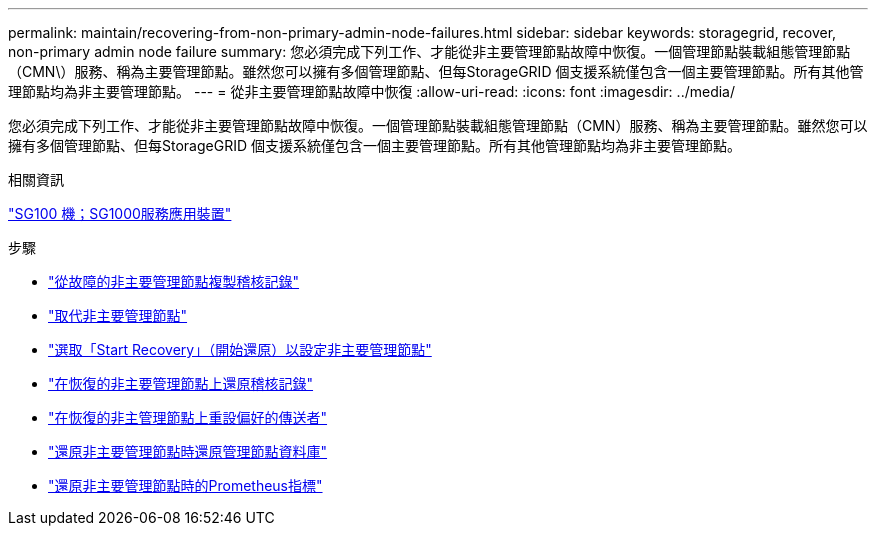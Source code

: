 ---
permalink: maintain/recovering-from-non-primary-admin-node-failures.html 
sidebar: sidebar 
keywords: storagegrid, recover, non-primary admin node failure 
summary: 您必須完成下列工作、才能從非主要管理節點故障中恢復。一個管理節點裝載組態管理節點（CMN\）服務、稱為主要管理節點。雖然您可以擁有多個管理節點、但每StorageGRID 個支援系統僅包含一個主要管理節點。所有其他管理節點均為非主要管理節點。 
---
= 從非主要管理節點故障中恢復
:allow-uri-read: 
:icons: font
:imagesdir: ../media/


[role="lead"]
您必須完成下列工作、才能從非主要管理節點故障中恢復。一個管理節點裝載組態管理節點（CMN）服務、稱為主要管理節點。雖然您可以擁有多個管理節點、但每StorageGRID 個支援系統僅包含一個主要管理節點。所有其他管理節點均為非主要管理節點。

.相關資訊
link:../sg100-1000/index.html["SG100  機；SG1000服務應用裝置"]

.步驟
* link:copying-audit-logs-from-failed-non-primary-admin-node.html["從故障的非主要管理節點複製稽核記錄"]
* link:replacing-non-primary-admin-node.html["取代非主要管理節點"]
* link:selecting-start-recovery-to-configure-non-primary-admin-node.html["選取「Start Recovery」（開始還原）以設定非主要管理節點"]
* link:restoring-audit-log-on-recovered-non-primary-admin-node.html["在恢復的非主要管理節點上還原稽核記錄"]
* link:resetting-preferred-sender-on-recovered-non-primary-admin-node.html["在恢復的非主管理節點上重設偏好的傳送者"]
* link:restoring-admin-node-database-non-primary-admin-node.html["還原非主要管理節點時還原管理節點資料庫"]
* link:restoring-prometheus-metrics-non-primary-admin-node.html["還原非主要管理節點時的Prometheus指標"]

